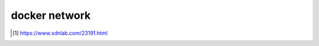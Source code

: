 *************************
docker network
*************************





.. [#sdnlab]  https://www.sdnlab.com/23191.html

